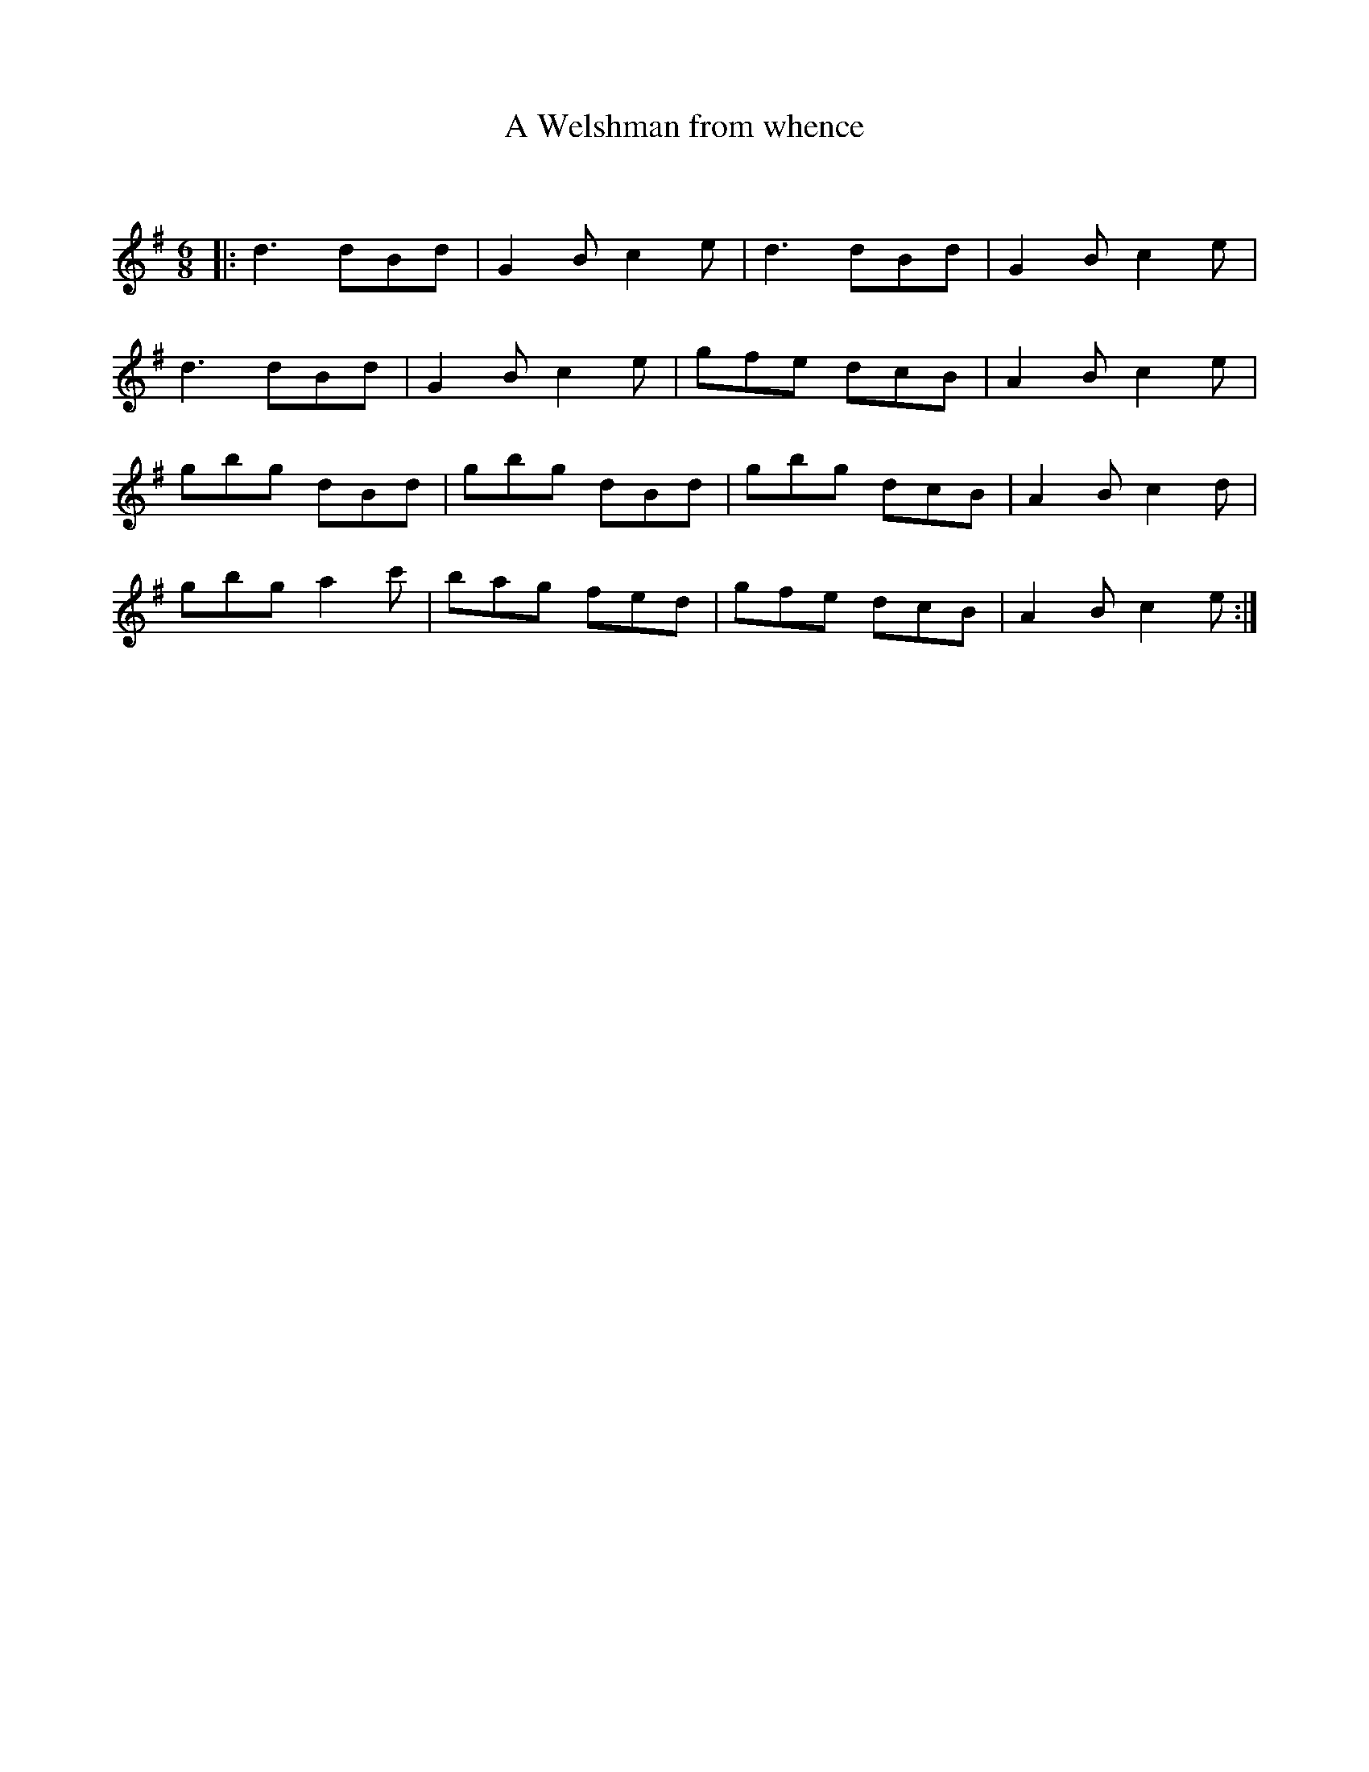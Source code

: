 X:1
T: A Welshman from whence
C:
R:Jig
Q:180
K:G
M:6/8
L:1/16
|:d6 d2B2d2|G4B2 c4e2|d6 d2B2d2|G4B2 c4e2|
d6 d2B2d2|G4B2 c4e2|g2f2e2 d2c2B2|A4B2 c4e2|
g2b2g2 d2B2d2|g2b2g2 d2B2d2|g2b2g2 d2c2B2|A4B2 c4d2|
g2b2g2 a4c'2|b2a2g2 f2e2d2|g2f2e2 d2c2B2|A4B2 c4e2:|
